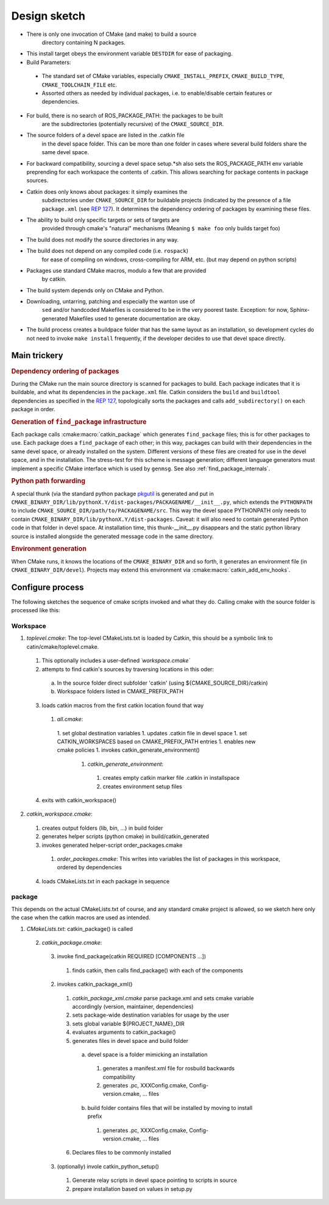 Design sketch
=============

* There is only one invocation of CMake (and make) to build a source
   directory containing N packages.

* This install target obeys the environment variable ``DESTDIR`` for
  ease of packaging.

* Build Parameters:

 * The standard set of CMake variables, especially
   ``CMAKE_INSTALL_PREFIX``, ``CMAKE_BUILD_TYPE``,
   ``CMAKE_TOOLCHAIN_FILE`` etc.

 * Assorted others as needed by individual packages, i.e. to
   enable/disable certain features or dependencies.

* For build, there is no search of ROS_PACKAGE_PATH: the packages to be built
   are the subdirectories (potentially recursive) of the
   ``CMAKE_SOURCE_DIR``.

* The source folders of a devel space are listed in the .catkin file
   in the devel space folder. This can be more than one folder in
   cases where several build folders share the same devel space.

* For backward compatibility, sourcing a devel space setup.*sh also
  sets the ROS_PACKAGE_PATH env variable preprending for each
  workspace the contents of .catkin. This allows searching for
  package contents in package sources.

* Catkin does only knows about packages: it simply examines the
   subdirectories under ``CMAKE_SOURCE_DIR`` for buildable
   projects (indicated by the presence of a file ``package.xml`` (see
   `REP 127 <http://www.ros.org/reps/rep-0127.html>`_).  It determines
   the dependency ordering of packages by examining these files.

* The ability to build only specific targets or sets of targets are
   provided through cmake's "natural" mechanisms
   (Meaning ``$ make foo`` only builds target foo)

* The build does not modify the source directories in any way.

* The build does not depend on any compiled code (i.e. ``rospack``)
   for ease of compiling on windows, cross-compiling for ARM, etc.
   (but may depend on python scripts)

* Packages use standard CMake macros, modulo a few that are provided
   by catkin.

* The build system depends only on CMake and Python.

* Downloading, untarring, patching and especially the wanton use of
   ``sed`` and/or handcoded Makefiles is considered to be in the very
   poorest taste.  Exception: for now, Sphinx-generated Makefiles used
   to generate documentation are okay.

* The build process creates a buildpace folder that has the same
  layout as an installation, so development cycles do not need to
  invoke ``make install`` frequently, if the developer decides
  to use that devel space directly.

Main trickery
-------------

.. rubric:: Dependency ordering of packages

During the CMake run the main source directory is scanned for
packages to build. Each package indicates that it is buildable, and
what its dependencies in the ``package.xml`` file.  Catkin considers
the ``build`` and ``buildtool`` dependencies as specified in  the
`REP 127 <http://www.ros.org/reps/rep-0127.html>`_, topologically
sorts the packages and calls ``add_subdirectory()`` on each package
in order.

.. rubric:: Generation of ``find_package`` infrastructure

Each package calls :cmake:macro:`catkin_package` which generates
``find_package`` files; this is for other packages to use.  Each
package does a ``find_package`` of each other; in this way, packages
can build with their dependencies in the same devel space, or already
installed on the system.  Different versions of these files are
created for use in the devel space, and in the installation.  The
stress-test for this scheme is message generation; different language
generators must implement a specific CMake interface which is used by
``genmsg``.  See also :ref:`find_package_internals`.

.. rubric:: Python path forwarding

A special thunk (via the standard python package `pkgutil
<http://docs.python.org/library/pkgutil.html>`_ is generated and put
in
``CMAKE_BINARY_DIR/lib/pythonX.Y/dist-packages/PACKAGENAME/__init__.py``,
which extends the ``PYTHONPATH`` to include
``CMAKE_SOURCE_DIR/path/to/PACKAGENAME/src``.  This way the
devel space PYTHONPATH only needs to contain
``CMAKE_BINARY_DIR/lib/pythonX.Y/dist-packages``.  Caveat: it will
also need to contain generated Python code in that folder in
devel space.  At installation time, this thunk-__init__.py disappears
and the static python library source is installed alongside the
generated message code in the same directory.

.. rubric:: Environment generation

When CMake runs, it knows the locations of the ``CMAKE_BINARY_DIR``
and so forth, it generates an environment file (in
``CMAKE_BINARY_DIR/devel``).  Projects may extend this environment via
:cmake:macro:`catkin_add_env_hooks`.

Configure process
-----------------

The following sketches the sequence of cmake scripts invoked and what they do.
Calling cmake with the source folder is processed like this:

Workspace
^^^^^^^^^

1. *toplevel.cmake*: The top-level CMakeLists.txt is loaded by Catkin, this should be a symbolic link to catin/cmake/toplevel.cmake.

 1. This optionally includes a user-defined `´workspace.cmake``
 2. attempts to find catkin's sources by traversing locations in this oder:

  a. In the source folder direct subfolder 'catkin' (using ${CMAKE_SOURCE_DIR}/catkin)
  b. Workspace folders listed in CMAKE_PREFIX_PATH

 3. loads catkin macros from the first catkin location found that way

  1. *all.cmake*:

   1. set global destination variables
   1. updates .catkin file in devel space
   1. set CATKIN_WORKSPACES based on CMAKE_PREFIX_PATH entries
   1. enables new cmake policies
   1. invokes catkin_generate_environment()

    1. *catkin_generate_environment*:

     1. creates empty catkin marker file .catkin in installspace
     2. creates environment setup files

 4. exits with catkin_workspace()

2. *catkin_workspace.cmake*:

 1. creates output folders (lib, bin, ...) in build folder
 2. generates helper scripts (python cmake) in build/catkin_generated
 3. invokes generated helper-script order_packages.cmake

  1. *order_packages.cmake*: This writes into variables the list of packages in this workspace, ordered by dependencies

 4. loads CMakeLists.txt in each package in sequence

package
^^^^^^^

This depends on the actual CMakeLists.txt of course, and any standard
cmake project is allowed, so we sketch here only the case when the catkin
macros are used as intended.

1. *CMakeLists.txt*: catkin_package() is called

 2. *catkin_package.cmake*:

  3. invoke find_package(catkin REQUIRED [COMPONENTS ...])

   1. finds catkin, then calls find_package() with each of the components

  2. invokes catkin_package_xml()

   1. *catkin_package_xml.cmake* parse package.xml and sets cmake variable accordingly (version, maintainer, dependencies)
   2. sets package-wide destination variables for usage by the user
   3. sets global variable ${PROJECT_NAME}_DIR
   4. evaluates arguments to catkin_package()
   5. generates files in devel space and build folder

    a. devel space is a folder mimicking an installation

     1. generates a manifest.xml file for rosbuild backwards compatibility
     2. generates .pc, XXXConfig.cmake, Config-version.cmake, ... files

    b. build folder contains files that will be installed by moving to install prefix

     1. generates .pc, XXXConfig.cmake, Config-version.cmake, ... files

   6. Declares files to be commonly installed

  3. (optionally) invole catkin_python_setup()

   1. Generate relay scripts in devel space pointing to scripts in source
   2. prepare installation based on values in setup.py
